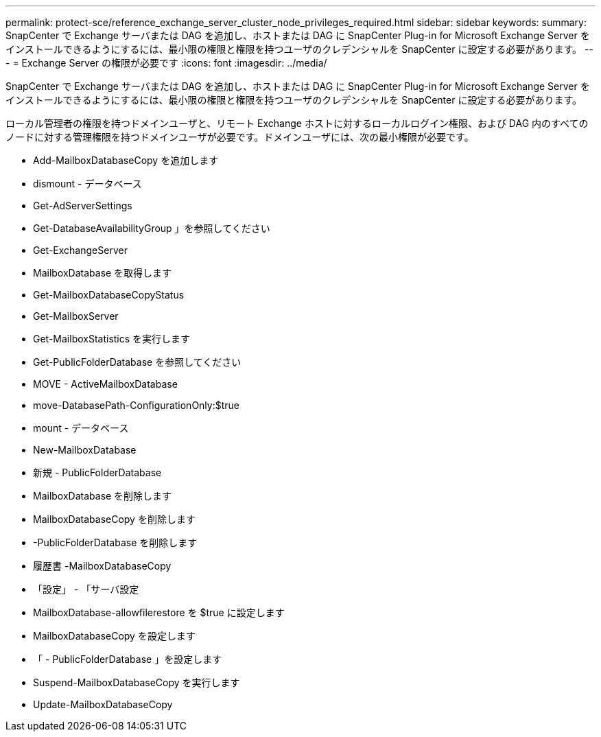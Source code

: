 ---
permalink: protect-sce/reference_exchange_server_cluster_node_privileges_required.html 
sidebar: sidebar 
keywords:  
summary: SnapCenter で Exchange サーバまたは DAG を追加し、ホストまたは DAG に SnapCenter Plug-in for Microsoft Exchange Server をインストールできるようにするには、最小限の権限と権限を持つユーザのクレデンシャルを SnapCenter に設定する必要があります。 
---
= Exchange Server の権限が必要です
:icons: font
:imagesdir: ../media/


[role="lead"]
SnapCenter で Exchange サーバまたは DAG を追加し、ホストまたは DAG に SnapCenter Plug-in for Microsoft Exchange Server をインストールできるようにするには、最小限の権限と権限を持つユーザのクレデンシャルを SnapCenter に設定する必要があります。

ローカル管理者の権限を持つドメインユーザと、リモート Exchange ホストに対するローカルログイン権限、および DAG 内のすべてのノードに対する管理権限を持つドメインユーザが必要です。ドメインユーザには、次の最小権限が必要です。

* Add-MailboxDatabaseCopy を追加します
* dismount - データベース
* Get-AdServerSettings
* Get-DatabaseAvailabilityGroup 」を参照してください
* Get-ExchangeServer
* MailboxDatabase を取得します
* Get-MailboxDatabaseCopyStatus
* Get-MailboxServer
* Get-MailboxStatistics を実行します
* Get-PublicFolderDatabase を参照してください
* MOVE - ActiveMailboxDatabase
* move-DatabasePath-ConfigurationOnly:$true
* mount - データベース
* New-MailboxDatabase
* 新規 - PublicFolderDatabase
* MailboxDatabase を削除します
* MailboxDatabaseCopy を削除します
* -PublicFolderDatabase を削除します
* 履歴書 -MailboxDatabaseCopy
* 「設定」 - 「サーバ設定
* MailboxDatabase-allowfilerestore を $true に設定します
* MailboxDatabaseCopy を設定します
* 「 - PublicFolderDatabase 」を設定します
* Suspend-MailboxDatabaseCopy を実行します
* Update-MailboxDatabaseCopy

